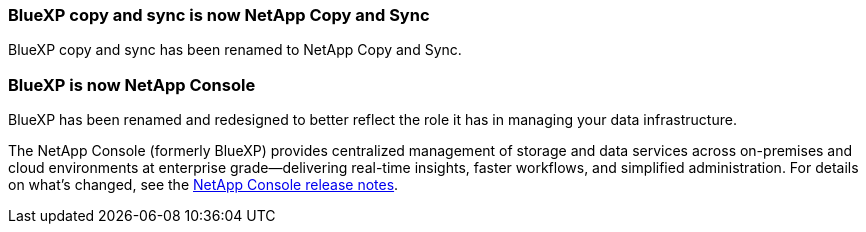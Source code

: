 === BlueXP copy and sync is now NetApp Copy and Sync
 
BlueXP copy and sync has been renamed to NetApp Copy and Sync.
 
=== BlueXP is now NetApp Console
 
BlueXP has been renamed and redesigned to better reflect the role it has in managing your data infrastructure.
 
The NetApp Console (formerly BlueXP) provides centralized management of storage and data services across on-premises and cloud environments at enterprise grade—delivering real-time insights, faster workflows, and simplified administration. For details on what’s changed, see the https://docs.netapp.com/us-en/bluexp-relnotes/index.html[NetApp Console release notes].